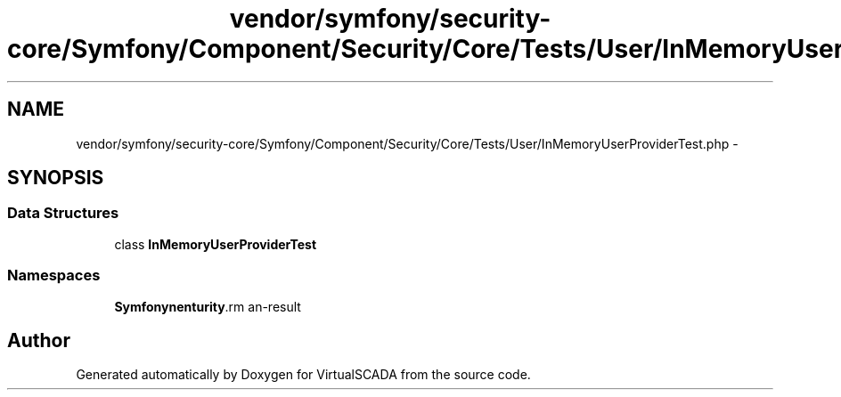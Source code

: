 .TH "vendor/symfony/security-core/Symfony/Component/Security/Core/Tests/User/InMemoryUserProviderTest.php" 3 "Tue Apr 14 2015" "Version 1.0" "VirtualSCADA" \" -*- nroff -*-
.ad l
.nh
.SH NAME
vendor/symfony/security-core/Symfony/Component/Security/Core/Tests/User/InMemoryUserProviderTest.php \- 
.SH SYNOPSIS
.br
.PP
.SS "Data Structures"

.in +1c
.ti -1c
.RI "class \fBInMemoryUserProviderTest\fP"
.br
.in -1c
.SS "Namespaces"

.in +1c
.ti -1c
.RI " \fBSymfony\\Component\\Security\\Core\\Tests\\User\fP"
.br
.in -1c
.SH "Author"
.PP 
Generated automatically by Doxygen for VirtualSCADA from the source code\&.
